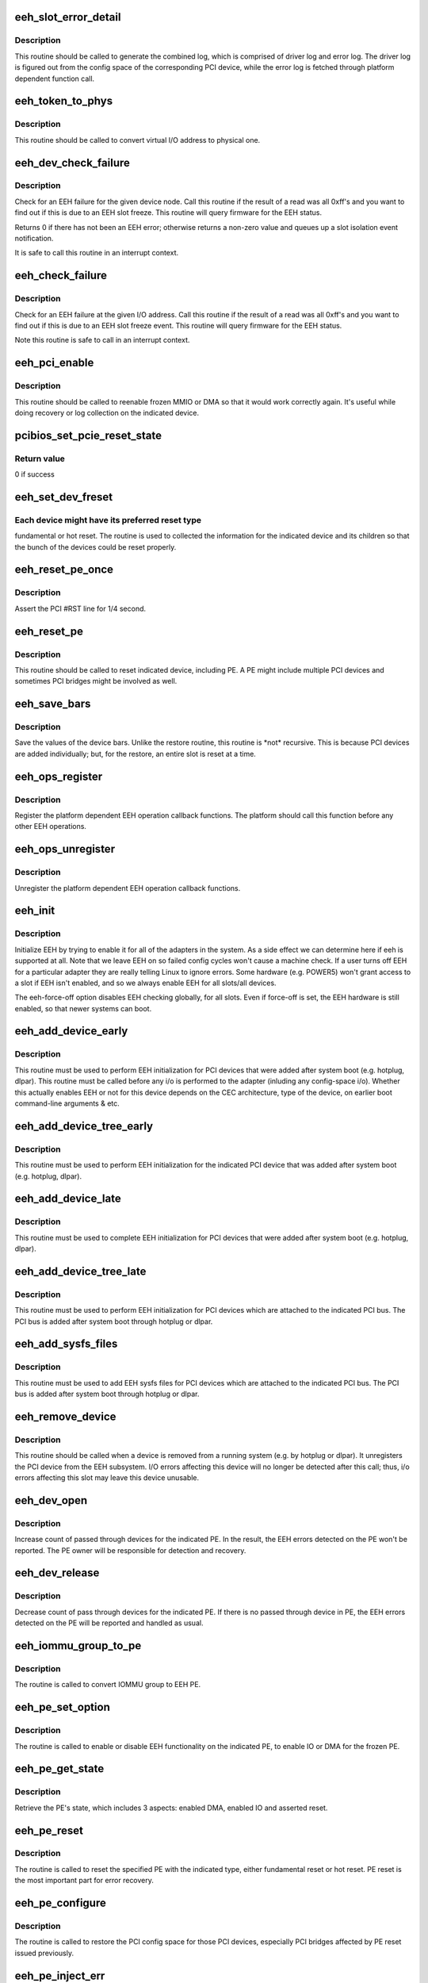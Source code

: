 .. -*- coding: utf-8; mode: rst -*-
.. src-file: arch/powerpc/kernel/eeh.c

.. _`eeh_slot_error_detail`:

eeh_slot_error_detail
=====================

.. c:function:: void eeh_slot_error_detail(struct eeh_pe *pe, int severity)

    Generate combined log including driver log and error log

    :param struct eeh_pe \*pe:
        EEH PE

    :param int severity:
        temporary or permanent error log

.. _`eeh_slot_error_detail.description`:

Description
-----------

This routine should be called to generate the combined log, which
is comprised of driver log and error log. The driver log is figured
out from the config space of the corresponding PCI device, while
the error log is fetched through platform dependent function call.

.. _`eeh_token_to_phys`:

eeh_token_to_phys
=================

.. c:function:: unsigned long eeh_token_to_phys(unsigned long token)

    Convert EEH address token to phys address

    :param unsigned long token:
        I/O token, should be address in the form 0xA....

.. _`eeh_token_to_phys.description`:

Description
-----------

This routine should be called to convert virtual I/O address
to physical one.

.. _`eeh_dev_check_failure`:

eeh_dev_check_failure
=====================

.. c:function:: int eeh_dev_check_failure(struct eeh_dev *edev)

    Check if all 1's data is due to EEH slot freeze

    :param struct eeh_dev \*edev:
        eeh device

.. _`eeh_dev_check_failure.description`:

Description
-----------

Check for an EEH failure for the given device node.  Call this
routine if the result of a read was all 0xff's and you want to
find out if this is due to an EEH slot freeze.  This routine
will query firmware for the EEH status.

Returns 0 if there has not been an EEH error; otherwise returns
a non-zero value and queues up a slot isolation event notification.

It is safe to call this routine in an interrupt context.

.. _`eeh_check_failure`:

eeh_check_failure
=================

.. c:function:: int eeh_check_failure(const volatile void __iomem *token)

    Check if all 1's data is due to EEH slot freeze

    :param const volatile void __iomem \*token:
        I/O address

.. _`eeh_check_failure.description`:

Description
-----------

Check for an EEH failure at the given I/O address. Call this
routine if the result of a read was all 0xff's and you want to
find out if this is due to an EEH slot freeze event. This routine
will query firmware for the EEH status.

Note this routine is safe to call in an interrupt context.

.. _`eeh_pci_enable`:

eeh_pci_enable
==============

.. c:function:: int eeh_pci_enable(struct eeh_pe *pe, int function)

    Enable MMIO or DMA transfers for this slot

    :param struct eeh_pe \*pe:
        EEH PE

    :param int function:
        *undescribed*

.. _`eeh_pci_enable.description`:

Description
-----------

This routine should be called to reenable frozen MMIO or DMA
so that it would work correctly again. It's useful while doing
recovery or log collection on the indicated device.

.. _`pcibios_set_pcie_reset_state`:

pcibios_set_pcie_reset_state
============================

.. c:function:: int pcibios_set_pcie_reset_state(struct pci_dev *dev, enum pcie_reset_state state)

    Set PCI-E reset state

    :param struct pci_dev \*dev:
        pci device struct

    :param enum pcie_reset_state state:
        reset state to enter

.. _`pcibios_set_pcie_reset_state.return-value`:

Return value
------------

0 if success

.. _`eeh_set_dev_freset`:

eeh_set_dev_freset
==================

.. c:function:: void *eeh_set_dev_freset(void *data, void *flag)

    Check the required reset for the indicated device

    :param void \*data:
        EEH device

    :param void \*flag:
        return value

.. _`eeh_set_dev_freset.each-device-might-have-its-preferred-reset-type`:

Each device might have its preferred reset type
-----------------------------------------------

fundamental or
hot reset. The routine is used to collected the information for
the indicated device and its children so that the bunch of the
devices could be reset properly.

.. _`eeh_reset_pe_once`:

eeh_reset_pe_once
=================

.. c:function:: void eeh_reset_pe_once(struct eeh_pe *pe)

    Assert the pci #RST line for 1/4 second

    :param struct eeh_pe \*pe:
        EEH PE

.. _`eeh_reset_pe_once.description`:

Description
-----------

Assert the PCI #RST line for 1/4 second.

.. _`eeh_reset_pe`:

eeh_reset_pe
============

.. c:function:: int eeh_reset_pe(struct eeh_pe *pe)

    Reset the indicated PE

    :param struct eeh_pe \*pe:
        EEH PE

.. _`eeh_reset_pe.description`:

Description
-----------

This routine should be called to reset indicated device, including
PE. A PE might include multiple PCI devices and sometimes PCI bridges
might be involved as well.

.. _`eeh_save_bars`:

eeh_save_bars
=============

.. c:function:: void eeh_save_bars(struct eeh_dev *edev)

    Save device bars

    :param struct eeh_dev \*edev:
        PCI device associated EEH device

.. _`eeh_save_bars.description`:

Description
-----------

Save the values of the device bars. Unlike the restore
routine, this routine is \*not\* recursive. This is because
PCI devices are added individually; but, for the restore,
an entire slot is reset at a time.

.. _`eeh_ops_register`:

eeh_ops_register
================

.. c:function:: int eeh_ops_register(struct eeh_ops *ops)

    Register platform dependent EEH operations

    :param struct eeh_ops \*ops:
        platform dependent EEH operations

.. _`eeh_ops_register.description`:

Description
-----------

Register the platform dependent EEH operation callback
functions. The platform should call this function before
any other EEH operations.

.. _`eeh_ops_unregister`:

eeh_ops_unregister
==================

.. c:function:: int __exit eeh_ops_unregister(const char *name)

    Unreigster platform dependent EEH operations

    :param const char \*name:
        name of EEH platform operations

.. _`eeh_ops_unregister.description`:

Description
-----------

Unregister the platform dependent EEH operation callback
functions.

.. _`eeh_init`:

eeh_init
========

.. c:function:: int eeh_init( void)

    EEH initialization

    :param  void:
        no arguments

.. _`eeh_init.description`:

Description
-----------

Initialize EEH by trying to enable it for all of the adapters in the system.
As a side effect we can determine here if eeh is supported at all.
Note that we leave EEH on so failed config cycles won't cause a machine
check.  If a user turns off EEH for a particular adapter they are really
telling Linux to ignore errors.  Some hardware (e.g. POWER5) won't
grant access to a slot if EEH isn't enabled, and so we always enable
EEH for all slots/all devices.

The eeh-force-off option disables EEH checking globally, for all slots.
Even if force-off is set, the EEH hardware is still enabled, so that
newer systems can boot.

.. _`eeh_add_device_early`:

eeh_add_device_early
====================

.. c:function:: void eeh_add_device_early(struct pci_dn *pdn)

    Enable EEH for the indicated device node

    :param struct pci_dn \*pdn:
        PCI device node for which to set up EEH

.. _`eeh_add_device_early.description`:

Description
-----------

This routine must be used to perform EEH initialization for PCI
devices that were added after system boot (e.g. hotplug, dlpar).
This routine must be called before any i/o is performed to the
adapter (inluding any config-space i/o).
Whether this actually enables EEH or not for this device depends
on the CEC architecture, type of the device, on earlier boot
command-line arguments & etc.

.. _`eeh_add_device_tree_early`:

eeh_add_device_tree_early
=========================

.. c:function:: void eeh_add_device_tree_early(struct pci_dn *pdn)

    Enable EEH for the indicated device

    :param struct pci_dn \*pdn:
        PCI device node

.. _`eeh_add_device_tree_early.description`:

Description
-----------

This routine must be used to perform EEH initialization for the
indicated PCI device that was added after system boot (e.g.
hotplug, dlpar).

.. _`eeh_add_device_late`:

eeh_add_device_late
===================

.. c:function:: void eeh_add_device_late(struct pci_dev *dev)

    Perform EEH initialization for the indicated pci device

    :param struct pci_dev \*dev:
        pci device for which to set up EEH

.. _`eeh_add_device_late.description`:

Description
-----------

This routine must be used to complete EEH initialization for PCI
devices that were added after system boot (e.g. hotplug, dlpar).

.. _`eeh_add_device_tree_late`:

eeh_add_device_tree_late
========================

.. c:function:: void eeh_add_device_tree_late(struct pci_bus *bus)

    Perform EEH initialization for the indicated PCI bus

    :param struct pci_bus \*bus:
        PCI bus

.. _`eeh_add_device_tree_late.description`:

Description
-----------

This routine must be used to perform EEH initialization for PCI
devices which are attached to the indicated PCI bus. The PCI bus
is added after system boot through hotplug or dlpar.

.. _`eeh_add_sysfs_files`:

eeh_add_sysfs_files
===================

.. c:function:: void eeh_add_sysfs_files(struct pci_bus *bus)

    Add EEH sysfs files for the indicated PCI bus

    :param struct pci_bus \*bus:
        PCI bus

.. _`eeh_add_sysfs_files.description`:

Description
-----------

This routine must be used to add EEH sysfs files for PCI
devices which are attached to the indicated PCI bus. The PCI bus
is added after system boot through hotplug or dlpar.

.. _`eeh_remove_device`:

eeh_remove_device
=================

.. c:function:: void eeh_remove_device(struct pci_dev *dev)

    Undo EEH setup for the indicated pci device

    :param struct pci_dev \*dev:
        pci device to be removed

.. _`eeh_remove_device.description`:

Description
-----------

This routine should be called when a device is removed from
a running system (e.g. by hotplug or dlpar).  It unregisters
the PCI device from the EEH subsystem.  I/O errors affecting
this device will no longer be detected after this call; thus,
i/o errors affecting this slot may leave this device unusable.

.. _`eeh_dev_open`:

eeh_dev_open
============

.. c:function:: int eeh_dev_open(struct pci_dev *pdev)

    Increase count of pass through devices for PE

    :param struct pci_dev \*pdev:
        PCI device

.. _`eeh_dev_open.description`:

Description
-----------

Increase count of passed through devices for the indicated
PE. In the result, the EEH errors detected on the PE won't be
reported. The PE owner will be responsible for detection
and recovery.

.. _`eeh_dev_release`:

eeh_dev_release
===============

.. c:function:: void eeh_dev_release(struct pci_dev *pdev)

    Decrease count of pass through devices for PE

    :param struct pci_dev \*pdev:
        PCI device

.. _`eeh_dev_release.description`:

Description
-----------

Decrease count of pass through devices for the indicated PE. If
there is no passed through device in PE, the EEH errors detected
on the PE will be reported and handled as usual.

.. _`eeh_iommu_group_to_pe`:

eeh_iommu_group_to_pe
=====================

.. c:function:: struct eeh_pe *eeh_iommu_group_to_pe(struct iommu_group *group)

    Convert IOMMU group to EEH PE

    :param struct iommu_group \*group:
        IOMMU group

.. _`eeh_iommu_group_to_pe.description`:

Description
-----------

The routine is called to convert IOMMU group to EEH PE.

.. _`eeh_pe_set_option`:

eeh_pe_set_option
=================

.. c:function:: int eeh_pe_set_option(struct eeh_pe *pe, int option)

    Set options for the indicated PE

    :param struct eeh_pe \*pe:
        EEH PE

    :param int option:
        requested option

.. _`eeh_pe_set_option.description`:

Description
-----------

The routine is called to enable or disable EEH functionality
on the indicated PE, to enable IO or DMA for the frozen PE.

.. _`eeh_pe_get_state`:

eeh_pe_get_state
================

.. c:function:: int eeh_pe_get_state(struct eeh_pe *pe)

    Retrieve PE's state

    :param struct eeh_pe \*pe:
        EEH PE

.. _`eeh_pe_get_state.description`:

Description
-----------

Retrieve the PE's state, which includes 3 aspects: enabled
DMA, enabled IO and asserted reset.

.. _`eeh_pe_reset`:

eeh_pe_reset
============

.. c:function:: int eeh_pe_reset(struct eeh_pe *pe, int option)

    Issue PE reset according to specified type

    :param struct eeh_pe \*pe:
        EEH PE

    :param int option:
        reset type

.. _`eeh_pe_reset.description`:

Description
-----------

The routine is called to reset the specified PE with the
indicated type, either fundamental reset or hot reset.
PE reset is the most important part for error recovery.

.. _`eeh_pe_configure`:

eeh_pe_configure
================

.. c:function:: int eeh_pe_configure(struct eeh_pe *pe)

    Configure PCI bridges after PE reset

    :param struct eeh_pe \*pe:
        EEH PE

.. _`eeh_pe_configure.description`:

Description
-----------

The routine is called to restore the PCI config space for
those PCI devices, especially PCI bridges affected by PE
reset issued previously.

.. _`eeh_pe_inject_err`:

eeh_pe_inject_err
=================

.. c:function:: int eeh_pe_inject_err(struct eeh_pe *pe, int type, int func, unsigned long addr, unsigned long mask)

    Injecting the specified PCI error to the indicated PE

    :param struct eeh_pe \*pe:
        the indicated PE

    :param int type:
        error type

    :param int func:
        *undescribed*

    :param unsigned long addr:
        address

    :param unsigned long mask:
        address mask

.. _`eeh_pe_inject_err.description`:

Description
-----------

The routine is called to inject the specified PCI error, which
is determined by \ ``type``\  and \ ``function``\ , to the indicated PE for
testing purpose.

.. This file was automatic generated / don't edit.

